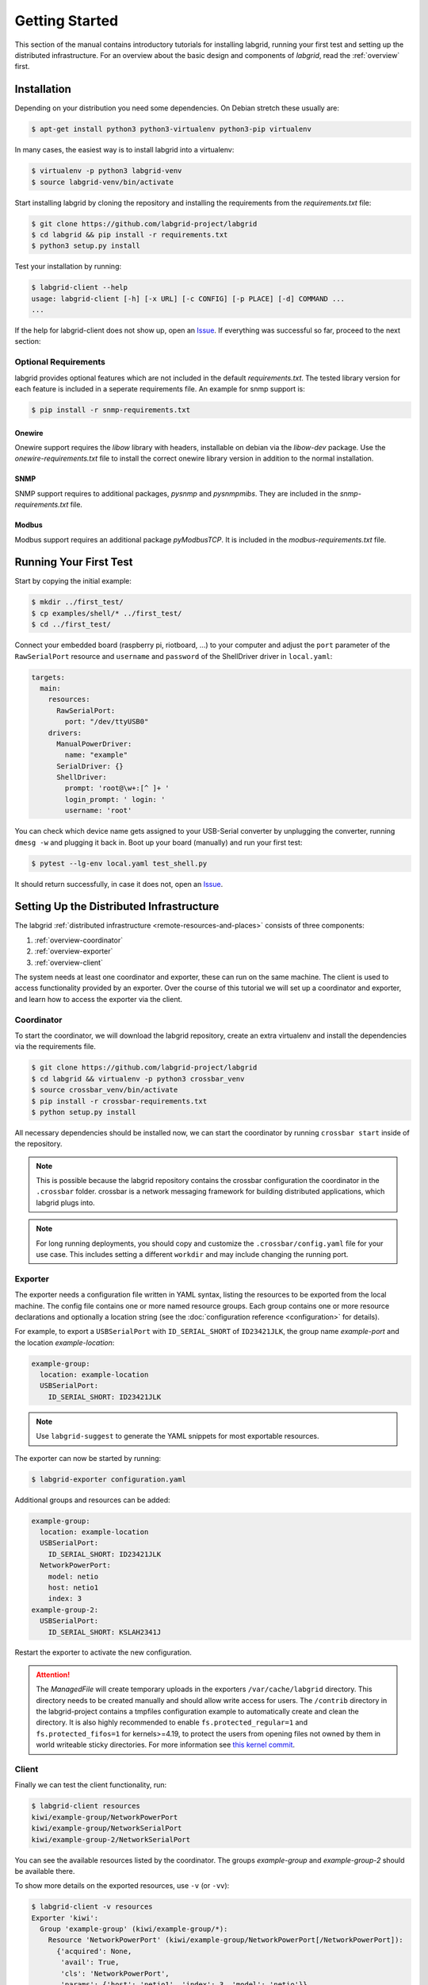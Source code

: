 Getting Started
===============

This section of the manual contains introductory tutorials for installing
labgrid, running your first test and setting up the distributed infrastructure.
For an overview about the basic design and components of `labgrid`, read the
:ref:`overview` first.

Installation
------------

Depending on your distribution you need some dependencies. On Debian stretch
these usually are:

.. code-block:: bash

   $ apt-get install python3 python3-virtualenv python3-pip virtualenv


In many cases, the easiest way is to install labgrid into a virtualenv:

.. code-block:: bash

    $ virtualenv -p python3 labgrid-venv
    $ source labgrid-venv/bin/activate

Start installing labgrid by cloning the repository and installing the
requirements from the `requirements.txt` file:

.. code-block:: bash

    $ git clone https://github.com/labgrid-project/labgrid
    $ cd labgrid && pip install -r requirements.txt
    $ python3 setup.py install


Test your installation by running:

.. code-block:: bash

    $ labgrid-client --help
    usage: labgrid-client [-h] [-x URL] [-c CONFIG] [-p PLACE] [-d] COMMAND ...
    ...

If the help for labgrid-client does not show up, open an `Issue
<https://github.com/labgrid-project/labgrid/issues>`_. If everything was
successful so far, proceed to the next section:

Optional Requirements
~~~~~~~~~~~~~~~~~~~~~
labgrid provides optional features which are not included in the default
`requirements.txt`. The tested library version for each feature is included in a
seperate requirements file. An example for snmp support is:

.. code-block:: bash

    $ pip install -r snmp-requirements.txt

Onewire
+++++++
Onewire support requires the `libow` library with headers, installable on debian
via the `libow-dev` package. Use the `onewire-requirements.txt` file to install
the correct onewire library version in addition to the normal installation.

SNMP
++++
SNMP support requires to additional packages, `pysnmp` and `pysnmpmibs`. They
are included in the `snmp-requirements.txt` file.

Modbus
++++++
Modbus support requires an additional package `pyModbusTCP`. It is included in
the `modbus-requirements.txt` file.


Running Your First Test
-----------------------

Start by copying the initial example:

.. code-block:: bash

    $ mkdir ../first_test/
    $ cp examples/shell/* ../first_test/
    $ cd ../first_test/

Connect your embedded board (raspberry pi, riotboard, …) to your computer and
adjust the ``port`` parameter of the ``RawSerialPort`` resource and ``username``
and ``password`` of the ShellDriver driver in ``local.yaml``:

.. code-block:: yaml

    targets:
      main:
        resources:
          RawSerialPort:
            port: "/dev/ttyUSB0"
        drivers:
          ManualPowerDriver:
            name: "example"
          SerialDriver: {}
          ShellDriver:
            prompt: 'root@\w+:[^ ]+ '
            login_prompt: ' login: '
            username: 'root'


You can check which device name gets assigned to your USB-Serial converter by
unplugging the converter, running ``dmesg -w`` and plugging it back in. Boot up
your board (manually) and run your first test:

.. code-block:: bash

    $ pytest --lg-env local.yaml test_shell.py

It should return successfully, in case it does not, open an `Issue
<https://github.com/labgrid-project/labgrid/issues>`_.

.. _remote-getting-started:

Setting Up the Distributed Infrastructure
-----------------------------------------

The labgrid :ref:`distributed infrastructure <remote-resources-and-places>`
consists of three components:

#. :ref:`overview-coordinator`
#. :ref:`overview-exporter`
#. :ref:`overview-client`

The system needs at least one coordinator and exporter, these can run on the
same machine. The client is used to access functionality provided by an
exporter. Over the course of this tutorial we will set up a coordinator and
exporter, and learn how to access the exporter via the client.

Coordinator
~~~~~~~~~~~

To start the coordinator, we will download the labgrid repository, create an
extra virtualenv and install the dependencies via the requirements file.

.. code-block:: bash

    $ git clone https://github.com/labgrid-project/labgrid
    $ cd labgrid && virtualenv -p python3 crossbar_venv
    $ source crossbar_venv/bin/activate
    $ pip install -r crossbar-requirements.txt
    $ python setup.py install

All necessary dependencies should be installed now, we can start the coordinator
by running ``crossbar start`` inside of the repository.

.. note:: This is possible because the labgrid repository contains the crossbar
          configuration the coordinator in the ``.crossbar`` folder.
          crossbar is a network messaging framework for building distributed
          applications, which labgrid plugs into.

.. note:: For long running deployments, you should copy and customize the
	  ``.crossbar/config.yaml`` file for your use case. This includes
	  setting a different ``workdir`` and may include changing the running
	  port.

Exporter
~~~~~~~~

The exporter needs a configuration file written in YAML syntax, listing
the resources to be exported from the local machine.
The config file contains one or more named resource groups.
Each group contains one or more resource declarations and optionally a location
string (see the :doc:`configuration reference <configuration>` for details).

For example, to export a ``USBSerialPort`` with ``ID_SERIAL_SHORT`` of
``ID23421JLK``, the group name `example-port` and the location
`example-location`:

.. code-block:: yaml

   example-group:
     location: example-location
     USBSerialPort:
       ID_SERIAL_SHORT: ID23421JLK

.. note:: Use ``labgrid-suggest`` to generate the YAML snippets for most
	  exportable resources.

The exporter can now be started by running:

.. code-block:: bash

    $ labgrid-exporter configuration.yaml

Additional groups and resources can be added:

.. code-block:: yaml

   example-group:
     location: example-location
     USBSerialPort:
       ID_SERIAL_SHORT: ID23421JLK
     NetworkPowerPort:
       model: netio
       host: netio1
       index: 3
   example-group-2:
     USBSerialPort:
       ID_SERIAL_SHORT: KSLAH2341J

Restart the exporter to activate the new configuration.

.. Attention::
   The `ManagedFile` will create temporary uploads in the exporters
   ``/var/cache/labgrid`` directory. This directory needs to be created manually
   and should allow write access for users. The ``/contrib`` directory in the
   labgrid-project contains a tmpfiles configuration example to automatically
   create and clean the directory.
   It is also highly recommended to enable ``fs.protected_regular=1`` and
   ``fs.protected_fifos=1`` for kernels>=4.19, to protect the users from opening
   files not owned by them in world writeable sticky directories.
   For more information see `this kernel commit`_.

.. _`this kernel commit`: https://git.kernel.org/pub/scm/linux/kernel/git/torvalds/linux.git/commit/?id=30aba6656f

Client
~~~~~~

Finally we can test the client functionality, run:

.. code-block:: bash

    $ labgrid-client resources
    kiwi/example-group/NetworkPowerPort
    kiwi/example-group/NetworkSerialPort
    kiwi/example-group-2/NetworkSerialPort

You can see the available resources listed by the coordinator. The groups
`example-group` and `example-group-2` should be available there.

To show more details on the exported resources, use ``-v`` (or ``-vv``):

.. code-block:: bash

    $ labgrid-client -v resources
    Exporter 'kiwi':
      Group 'example-group' (kiwi/example-group/*):
        Resource 'NetworkPowerPort' (kiwi/example-group/NetworkPowerPort[/NetworkPowerPort]):
          {'acquired': None,
           'avail': True,
           'cls': 'NetworkPowerPort',
           'params': {'host': 'netio1', 'index': 3, 'model': 'netio'}}
    ...

You can now add a place with:

.. code-block:: bash

    $ labgrid-client --place example-place create

And add resources to this place (``-p`` is short for ``--place``):

.. code-block:: bash

    $ labgrid-client -p example-place add-match */example-port/*

Which adds the previously defined resource from the exporter to the place.
To interact with this place, it needs to be acquired first, this is done by

.. code-block:: bash

    $ labgrid-client -p example-place acquire

Now we can connect to the serial console:

.. code-block:: bash

    $ labgrid-client -p example-place console

See :ref:`remote-usage` for some more advanced features.
For a complete reference have a look at the :doc:`labgrid-client(1) <man/client>`
man page.

udev Matching
-------------

labgrid allows the exporter (or the client-side environment) to match resources
via udev rules.
The udev resources become available to the test/exporter as soon es they are
plugged into the computer, e.g. allowing an exporter to export all USB ports on
a specific hub and making a ``NetworkSerialPort`` available as soon as it is
plugged into one of the hub's ports.
labgrid also provides a small utility called ``labgrid-suggest`` which will
output the proper YAML formatted snippets for you.
The information udev has on a device can be viewed by executing:

.. code-block:: bash
   :emphasize-lines: 9

    $ udevadm info /dev/ttyUSB0
    ...
    E: ID_MODEL_FROM_DATABASE=CP210x UART Bridge / myAVR mySmartUSB light
    E: ID_MODEL_ID=ea60
    E: ID_PATH=pci-0000:00:14.0-usb-0:5:1.0
    E: ID_PATH_TAG=pci-0000_00_14_0-usb-0_5_1_0
    E: ID_REVISION=0100
    E: ID_SERIAL=Silicon_Labs_CP2102_USB_to_UART_Bridge_Controller_P-00-00682
    E: ID_SERIAL_SHORT=P-00-00682
    E: ID_TYPE=generic
    ...

In this case the device has an ``ID_SERIAL_SHORT`` key with a unique ID embedded
in the USB-serial converter.
The resource match configuration for this USB serial converter is:

.. code-block:: yaml
   :emphasize-lines: 3

   USBSerialPort:
     match:
       'ID_SERIAL_SHORT': 'P-00-00682'

This section can now be added under the resource key in an environment
configuration or under its own entry in an exporter configuration file.

As the USB bus number can change depending on the kernel driver initialization
order, it is better to use the ``@ID_PATH`` instead of ``@sys_name`` for USB
devices.
In the default udev configuration, the path is not available for all USB
devices, but that can be changed by creating a udev rules file:

.. code-block:: none

  SUBSYSTEMS=="usb", IMPORT{builtin}="path_id"


Using a Strategy
----------------

Strategies allow the labgrid library to automatically bring the board into a
defined state, e.g. boot through the bootloader into the Linux kernel and log in
to a shell. They have a few requirements:

- A driver implementing the ``PowerProtocol``, if no controllable infrastructure
  is available a ``ManualPowerDriver`` can be used.
- A driver implementing the ``LinuxBootProtocol``, usually a specific driver for
  the board's bootloader
- A driver implementing the ``CommandProtocol``, usually a ``ShellDriver`` with
  a ``SerialDriver`` below it.

labgrid ships with two builtin strategies, ``BareboxStrategy`` and
``UBootStrategy``. These can be used as a reference example for simple
strategies, more complex tests usually require the implementation of your own
strategies.

To use a strategy, add it and its dependencies to your configuration YAML,
retrieve it in your test and call the ``transition(status)`` function.

.. code-block:: python

   >>> strategy = target.get_driver(strategy)
   >>> strategy.transition("barebox")

An example using the pytest plugin is provided under `examples/strategy`.
